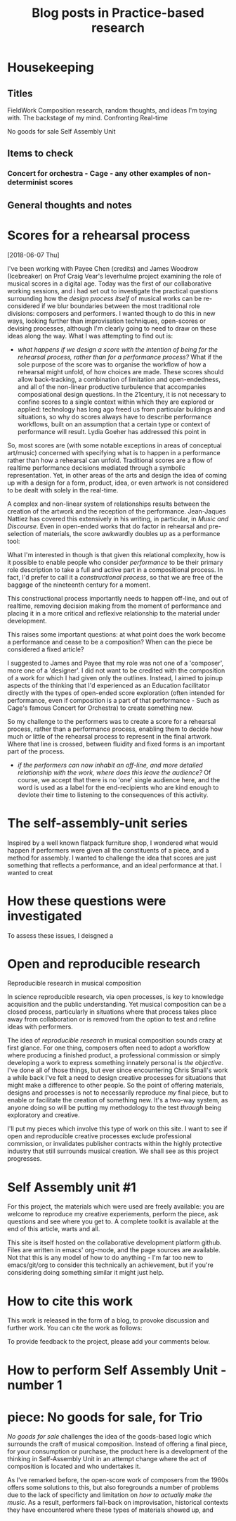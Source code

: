 
#+TITLE: Blog posts in Practice-based research


* Housekeeping

** Titles
FieldWork
Composition research, random thoughts, and ideas I'm toying with.
The backstage of my mind. 
Confronting Real-time
# this could actually be a title of an article around these issues

No goods for sale
Self Assembly Unit

** Items to check
*** Concert for orchestra - Cage - any other examples of non-determinist scores

** General thoughts and notes
# its a good idea
# can usefully foreground profile
# needs to be combined with high-quality presentation
# should be written up on the day as projects evolve
# perfect for toolkit pieces, process-based work
# provides a test vechnicle for frameworks based composition, etc.
# anything modular, community-based, will work here. Look for different community situations to effect change.



* Scores for a rehearsal process

[2018-06-07 Thu]

I've been working with Payee Chen (credits) and James Woodrow (Icebreaker) on Prof Craig Vear's leverhulme project examining the role of musical scores in a digital age. Today was the first of our collaborative working sessions, and i had set out to investigate the practical questions surrounding how the /design process itself/ of musical works can be re-considered if we blur boundaries between the most traditional role divisions: composers and performers. I wanted though to do this in new ways, looking further than improvisation techniques, open-scores or devising processes, although I'm clearly going to need to draw on these ideas along the way. What I was attempting to find out is:

- /what happens if we design a score with the intention of being for the rehearsal process, rather than for a performance process?/ What if the sole purpose of the score was to organise the workflow of how a rehearsal might unfold, of how choices are made. These scores should allow back-tracking, a combination of limitation and open-endedness, and all of the non-linear productive turbulence that accompanies composiational design questions. In the 21century, it is not necessary to confine scores to a single context within which they are explored or applied: technology has long ago freed us from particular buildings and situations, so why do scores always have to describe performance workflows, built on an assumption that a certain type or context of performance will result. Lydia Goeher has addressed this point in 
 
So, most scores are (with some notable exceptions in areas of conceptual art/music) concerned with specifying what is to happen in a performance rather than how a rehearsal can unfold. Traditional scores are a flow of realtime performance decisions mediated through a symbolic representation. Yet, in other areas of the arts and design the idea of coming up with a design for a form, product, idea, or even artwork is not considered to be dealt with solely in the real-time. 

 A complex and non-linear system of relationships results between the creation of the artwork and the reception of the performance. Jean-Jaques Nattiez has covered this extensively in his writing, in particular, in /Music and Discourse/. Even in open-ended works that do factor in rehearsal and pre-selection of materials, the score awkwardly doubles up as a performance tool: 

What I'm interested in though is that given this relational complexity, how is it possible to enable people who consider /performance/ to be their primary role description to take a full and active part in a compositional process. In fact, I'd prefer to call it a /constructional process/, so that we are free of the baggage of the nineteenth century for a moment.

This constructional process importantly needs to happen off-line, and out of realtime, removing decision making from the moment of performance and placing it in a more critical and reflexive relationship to the material under development. 

This raises some important questions: at what point does the work become a performance and cease to be a composition? When can the piece be considered a fixed article?

I suggested to James and Payee that my role was not one of a 'composer', more one of a 'designer'. I did not want to be credited with the composition of a work for which I had given only the outlines. Instead, I aimed to joinup aspects of the thinking that I'd experienced as an Education facilitator directly with the types of open-ended score exploration (often intended for performance, even if composition is a part of that performance - Such as Cage's famous Concert for Orchestra) to create something new.

So my challenge to the performers was to create a score for a rehearsal process, rather than a performance process, enabling them to decide how much or little of the rehearsal process to represent in the final artwork. Where that line is crossed, between fluidity and fixed forms is an important part of the process.

- /if the performers can now inhabit an off-line, and more detailed relationship with the work, where does this leave the audience?/ Of course, we accept that there is no 'one' single audience here, and the word is used as a label for the end-recipients who are kind enough to devlote their time to listening to the consequences of this activity. 

* The self-assembly-unit series

Inspired by a well known flatpack furniture shop, I wondered what would happen if performers were given all the constituents of a piece, and a method for assembly. I wanted to challenge the idea that scores are just something that reflects a performance, and an ideal performance at that. I wanted to creat


* How these questions were investigated

To assess these issues, I deisgned a 

* Open and reproducible research

Reproducible research in musical composition

In science reproducible research, via open processes, is key to knowledge acquisition and the public understanding. Yet musical composition can be a closed process, particularly in situations where that process takes place away from collaboration or is removed from the option to test and refine ideas with performers. 
# Sometimes, within that closed process it is easy to blur the distinctions between research and craft. 

The idea of /reproducible research/ in musical composition sounds crazy at first glance. For one thing, composers often need to adopt a workflow where producing a finished product, a professional commission or simply developing a work to express something innately personal is /the objective/. I've done all of those things, but ever since encountering Chris Small's work a while back I've felt a need to design creative processes for situations that might make a difference to other people. So the point of offering materials, designs and processes is not to necessarily reproduce /my/ final piece, but to enable or facilitate the creation of something new. It's a two-way system, as anyone doing so will be putting my methodology to the test /through/ being exploratory and creative. 

I'll put my pieces which involve this type of work on this site. I want to see if open and reproducible creative processes exclude professional commission, or invalidates publisher contracts within the highly protective industry that still surrounds musical creation. We shall see as this project progresses.
# these pieces shift the ip from final product to creative process

 


* Self Assembly unit #1

For this project, the materials which were used are freely available: you are welcome to reproduce my creative experiements, perform the piece, ask questions and see where you get to. A complete toolkit is available at the end of this article, warts and all.

This site is itself hosted on the collaborative development platform github. Files are written in emacs' org-mode, and the page sources are available. Not that this is any model of how to do anything - I'm far too new to emacs/git/org to consider this technically an achievement, but if you're considering doing something similar it might just help. 

* How to cite this work

This work is released in the form of a blog, to provoke discussion and further work. You can cite the work as follows:

To provide feedback to the project, please add your comments below.

* How to perform Self Assembly Unit - number 1
* piece: No goods for sale, for Trio 

/No goods for sale/ challenges the idea of the goods-based logic which surrounds the craft of musical composition. Instead of offering a final piece, for your consumption or purchase, the product here is a development of the thinking in Self-Assembly Unit in an attempt change where the act of composition is located and who undertakes it.

As I've remarked before, the open-score work of composers from the 1960s offers some solutions to this, but also foregrounds a number of problems due to the lack of specificty and limitation on /how to actually make the music/. As a result, performers fall-back on improvisation, historical contexts they have encountered where these types of materials showed up, and 



 

